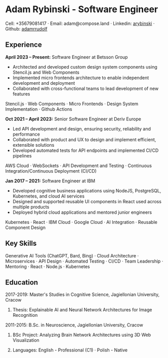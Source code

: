 * Adam Rybinski - Software Engineer

****** Cell: +35679081417 · Email: adam@compose.land · Linkedin: [[https://www.linkedin.com/in/arybinski][arybinski]] · Github: [[https://www.github.com/adamrrudolf][adamrrudolf]]

** Experience

*April 2023 – Present:* Software Engineer at Betsson Group
- Architected and developed custom design system components using Stencil.js and Web Components
- Implemented micro frontends architecture to enable independent development and deployment
- Collaborated with cross-functional teams to lead development of new features
****** Stencil.js · Web Components · Micro Frontends · Design System Implementation · Github Actions

*Oct 2021 – April 2023:* Senior Software Engineer at Deriv Europe 
- Led API development and design, ensuring security, reliability and performance
- Collaborated with product and UX to design and implement efficient, extensible solutions
- Developed automated tests for API endpoints and implemented CI/CD pipelines
****** AWS Cloud · WebSockets · API Development and Testing · Continuous Integration/Continuous Deployment (CI/CD)

*Jan 2017 – 2021:* Software Engineer at IBM
- Developed cognitive business applications using NodeJS, PostgreSQL, Kubernetes, and cloud AI services
- Designed and supported reusable UI components in React used across multiple products
- Deployed hybrid cloud applications and mentored junior engineers
****** Kubernetes · React · IBM Cloud · Google Cloud · AI Integration · Reusable Component Design

** Key Skills
****** Generative AI Tools (ChatGPT, Bard, Bing) · Cloud Architecture · Microservices · API Design · Automated Testing · CI/CD · Team Leadership · Mentoring · React · Node.js · Kubernetes

** Education

***** 2017-2019: Master's Studies in Cognitive Science, Jagiellonian University, Cracow
****** Thesis: Explainable AI and Neural Network Architectures for Image Recognition 

***** 2011-2015: B.Sc. in Neuroscience, Jagiellonian University, Cracow
****** BSc Project: Analyzing Brain Network Architectures using 3D Web Visualization

****** Languages: English - Professional (C1) · Polish - Native
